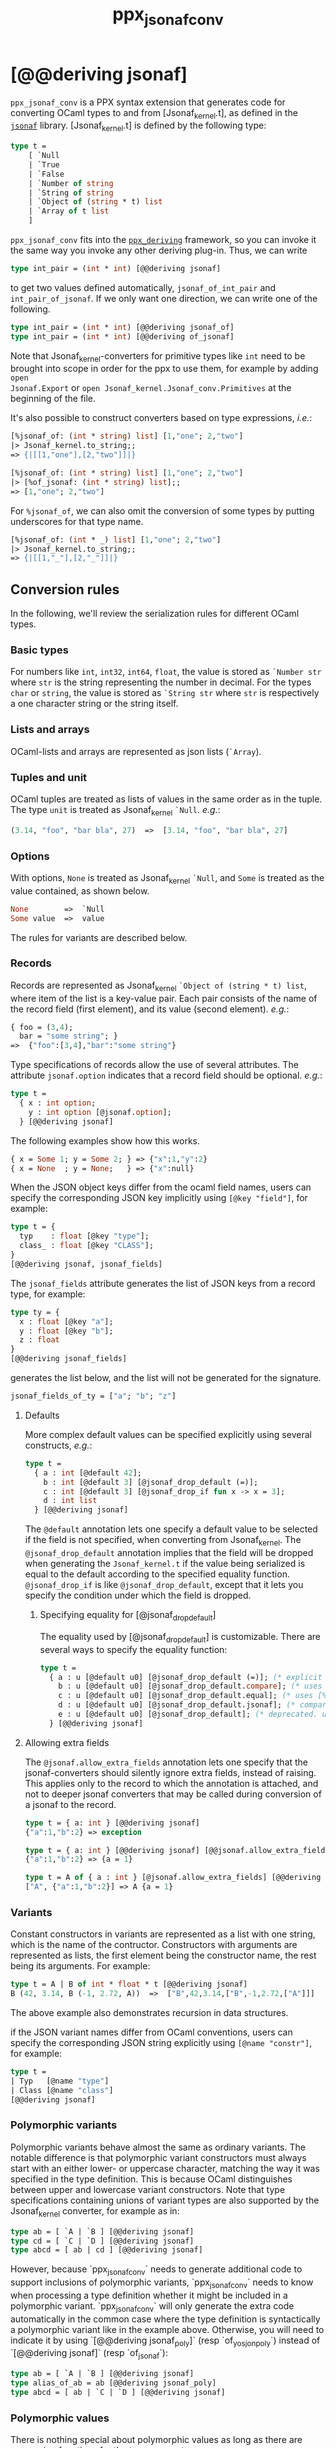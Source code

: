 #+TITLE: ppx_jsonaf_conv


* [@@deriving jsonaf]

=ppx_jsonaf_conv= is a PPX syntax extension that generates code for
converting OCaml types to and from [Jsonaf_kernel.t], as defined in the
[[https://github.com/inhabitedtype/jsonaf][=jsonaf=]] library. [Jsonaf_kernel.t] is defined by the following type:

#+begin_src ocaml
type t =
    [ `Null
    | `True
    | `False
    | `Number of string
    | `String of string
    | `Object of (string * t) list
    | `Array of t list
    ]
#+end_src

=ppx_jsonaf_conv= fits into the [[https://github.com/whitequark/ppx_deriving][=ppx_deriving=]] framework, so you can
invoke it the same way you invoke any other deriving plug-in.  Thus,
we can write

#+begin_src ocaml
type int_pair = (int * int) [@@deriving jsonaf]
#+end_src

to get two values defined automatically, =jsonaf_of_int_pair= and
=int_pair_of_jsonaf=.  If we only want one direction, we can write one
of the following.

#+begin_src ocaml
type int_pair = (int * int) [@@deriving jsonaf_of]
type int_pair = (int * int) [@@deriving of_jsonaf]
#+end_src

Note that Jsonaf_kernel-converters for primitive types like =int= need to be
brought into scope in order for the ppx to use them, for example by adding =open
Jsonaf.Export= or =open Jsonaf_kernel.Jsonaf_conv.Primitives= at the beginning
of the file.

It's also possible to construct converters based on type expressions,
/i.e./:

#+begin_src ocaml
  [%jsonaf_of: (int * string) list] [1,"one"; 2,"two"]
  |> Jsonaf_kernel.to_string;;
  => {|[[1,"one"],[2,"two"]]|}

  [%jsonaf_of: (int * string) list] [1,"one"; 2,"two"]
  |> [%of_jsonaf: (int * string) list];;
  => [1,"one"; 2,"two"]
#+end_src

For =%jsonaf_of=, we can also omit the conversion of some types by
putting underscores for that type name.

#+begin_src ocaml
  [%jsonaf_of: (int * _) list] [1,"one"; 2,"two"]
  |> Jsonaf_kernel.to_string;;
  => {|[[1,"_"],[2,"_"]]|}
#+end_src

** Conversion rules

In the following, we'll review the serialization rules for different
OCaml types.

*** Basic types

For numbers like =int=,
=int32=, =int64=, =float=, the value is stored as =`Number str= where
=str= is the string representing the number in decimal.
For the types =char= or =string=, the value is stored as =`String str= where =str= is
respectively a one character string or the string itself.

*** Lists and arrays

OCaml-lists and arrays are represented as json lists (=`Array=).

*** Tuples and unit

OCaml tuples are treated as lists of values in the same order as in
the tuple.  The type =unit= is treated as Jsonaf_kernel =`Null=.  /e.g./:

#+begin_src ocaml
  (3.14, "foo", "bar bla", 27)  =>  [3.14, "foo", "bar bla", 27]
#+end_src

*** Options

With options, =None= is treated as Jsonaf_kernel =`Null=, and =Some= is
treated as the value contained, as shown below.

#+begin_src ocaml
None        =>  `Null
Some value  =>  value
#+end_src

The rules for variants are described below.

*** Records

Records are represented as Jsonaf_kernel =`Object of (string * t) list=, where item of the list is a
key-value pair. Each pair consists of the name of the record field
(first element), and its value (second element).  /e.g./:

#+begin_src ocaml
  { foo = (3,4);
    bar = "some string"; }
  =>  {"foo":[3,4],"bar":"some string"}
#+end_src

Type specifications of records allow the use of several attributes. The
attribute =jsonaf.option= indicates that a record field should be optional.
/e.g./:

#+begin_src ocaml
  type t =
    { x : int option;
      y : int option [@jsonaf.option];
    } [@@deriving jsonaf]
#+end_src

The following examples show how this works.

#+begin_src ocaml
  { x = Some 1; y = Some 2; } => {"x":1,"y":2}
  { x = None  ; y = None;   } => {"x":null}
#+end_src


When the JSON object keys differ from the ocaml field names, users can
specify the corresponding JSON key implicitly using =[@key "field"]=,
for example:

#+begin_src ocaml
type t = {
  typ    : float [@key "type"];
  class_ : float [@key "CLASS"];
}
[@@deriving jsonaf, jsonaf_fields]
#+end_src

The =jsonaf_fields= attribute generates the list of JSON keys from a
record type, for example:
#+begin_src ocaml
type ty = {
  x : float [@key "a"];
  y : float [@key "b"];
  z : float
}
[@@deriving jsonaf_fields]
#+end_src
generates the list below, and the list will not be generated for the signature.
#+begin_src ocaml
jsonaf_fields_of_ty = ["a"; "b"; "z"]
#+end_src

**** Defaults

More complex default values can be specified explicitly using several
constructs, /e.g./:

#+begin_src ocaml
  type t =
    { a : int [@default 42];
      b : int [@default 3] [@jsonaf_drop_default (=)];
      c : int [@default 3] [@jsonaf_drop_if fun x -> x = 3];
      d : int list
    } [@@deriving jsonaf]
#+end_src

The =@default= annotation lets one specify a default value to be
selected if the field is not specified, when converting from
Jsonaf_kernel.  The =@jsonaf_drop_default= annotation implies that the
field will be dropped when generating the =Jsonaf_kernel.t= if the value
being serialized is equal to the default according to the specified equality
function. =@jsonaf_drop_if= is like =@jsonaf_drop_default=, except that
it lets you specify the condition under which the field is dropped.

***** Specifying equality for [@jsonaf_drop_default]

The equality used by [@jsonaf_drop_default] is customizable. There
are several ways to specify the equality function:

#+begin_src ocaml
  type t =
    { a : u [@default u0] [@jsonaf_drop_default (=)]; (* explicit user-provided function *)
      b : u [@default u0] [@jsonaf_drop_default.compare]; (* uses [%compare.equal: u] *)
      c : u [@default u0] [@jsonaf_drop_default.equal]; (* uses [%equal: u] *)
      d : u [@default u0] [@jsonaf_drop_default.jsonaf]; (* compares jsonaf representations *)
      e : u [@default u0] [@jsonaf_drop_default]; (* deprecated. uses polymorphic equality. *)
    } [@@deriving jsonaf]
#+end_src

**** Allowing extra fields

The =@jsonaf.allow_extra_fields= annotation lets one specify that the
jsonaf-converters should silently ignore extra fields, instead of
raising.  This applies only to the record to which the annotation is
attached, and not to deeper jsonaf converters that may be called during
conversion of a jsonaf to the record.

#+begin_src ocaml
  type t = { a: int } [@@deriving jsonaf]
  {"a":1,"b":2} => exception

  type t = { a: int } [@@deriving jsonaf] [@@jsonaf.allow_extra_fields]
  {"a":1,"b":2} => {a = 1}

  type t = A of { a : int } [@jsonaf.allow_extra_fields] [@@deriving jsonaf]
  ["A", {"a":1,"b":2}] => A {a = 1}
#+end_src

*** Variants
Constant constructors in variants are represented as a list with one
string, which is the name of the contructor.
Constructors with arguments are represented as lists, the
first element being the constructor name, the rest being its
arguments.
For example:

#+begin_src ocaml
  type t = A | B of int * float * t [@@deriving jsonaf]
  B (42, 3.14, B (-1, 2.72, A))  =>  ["B",42,3.14,["B",-1,2.72,["A"]]]
#+end_src

The above example also demonstrates recursion in data structures.

if the JSON variant names differ from OCaml conventions, users can specify the
corresponding JSON string explicitly using =[@name "constr"]=, for example:

#+begin_src ocaml
type t =
| Typ   [@name "type"]
| Class [@name "class"]
[@@deriving jsonaf]
#+end_src

*** Polymorphic variants

Polymorphic variants behave almost the same as ordinary variants.  The
notable difference is that polymorphic variant constructors must
always start with an either lower- or uppercase character, matching
the way it was specified in the type definition.  This is because
OCaml distinguishes between upper and lowercase variant
constructors. Note that type specifications containing unions of
variant types are also supported by the Jsonaf_kernel converter, for
example as in:

#+begin_src ocaml
  type ab = [ `A | `B ] [@@deriving jsonaf]
  type cd = [ `C | `D ] [@@deriving jsonaf]
  type abcd = [ ab | cd ] [@@deriving jsonaf]
#+end_src

However, because `ppx_jsonaf_conv` needs to generate additional code to
support inclusions of polymorphic variants, `ppx_jsonaf_conv` needs to
know when processing a type definition whether it might be included in
a polymorphic variant. `ppx_jsonaf_conv` will only generate the extra
code automatically in the common case where the type definition is
syntactically a polymorphic variant like in the example
above. Otherwise, you will need to indicate it by using `[@@deriving
jsonaf_poly]` (resp `of_yosjon_poly`) instead of `[@@deriving jsonaf]` (resp
`of_jsonaf`):

#+begin_src ocaml
  type ab = [ `A | `B ] [@@deriving jsonaf]
  type alias_of_ab = ab [@@deriving jsonaf_poly]
  type abcd = [ ab | `C | `D ] [@@deriving jsonaf]
#+end_src

*** Polymorphic values

There is nothing special about polymorphic values as long as there are
conversion functions for the type parameters.  /e.g./:

#+begin_src ocaml
type 'a t = A | B of 'a [@@deriving jsonaf]
type foo = int t [@@deriving jsonaf]
#+end_src

In the above case the conversion functions will behave as if =foo= had
been defined as a monomorphic version of =t= with ='a= replaced by
=int= on the right hand side.

If a data structure is indeed polymorphic and you want to convert it,
you will have to supply the conversion functions for the type
parameters at runtime.  If you wanted to convert a value of type ='a
t= as in the above example, you would have to write something like
this:

#+begin_src ocaml
  jsonaf_of_t jsonaf_of_a v
#+end_src

where =jsonaf_of_a=, which may also be named differently in this
particular case, is a function that converts values of type ='a= to a
Jsonaf_kernel.  Types with more than one parameter require passing
conversion functions for those parameters in the order of their
appearance on the left hand side of the type definition.

*** Opaque values

Opaque values are ones for which we do not want to perform
conversions.  This may be, because we do not have Jsonaf_kernel
converters for them, or because we do not want to apply them in a
particular type context. /e.g./ to hide large, unimportant parts of
configurations.  To prevent the preprocessor from generating calls to
converters, simply apply the attribute =jsonaf.opaque= to the type, /e.g./:

#+begin_src ocaml
  type foo = int * (stuff [@jsonaf.opaque]) [@@deriving jsonaf]
#+end_src

Thus, there is no need to specify converters for type =stuff=, and if
there are any, they will not be used in this particular context.
Needless to say, it is not possible to convert such a Jsonaf_kernel
back to the original value.  Here is an example conversion:

#+begin_src ocaml
  (42, some_stuff)  =>  [42,"<opaque>"]
#+end_src

*** Exceptions

Unlike Sexp deriver, we are not handling exceptions in the jsonaf deriver.

*** Hash tables

The Stdlib's Hash tables, which are abstract values in OCaml, are
represented as association lists, /i.e./ lists of key-value pairs,
/e.g./:

#+begin_src scheme
  [["foo",3],["bar",4]]
#+end_src

Reading in the above Jsonaf_kernel as hash table mapping strings to
integers (=(string, int) Hashtbl.t=) will map =foo= to =3= and =bar=
to =4=.

Note that the order of elements in the list may matter, because the
OCaml-implementation of hash tables keeps duplicates.  Bindings will
be inserted into the hash table in the order of appearance. Therefore,
the last binding of a key will be the "visible" one, the others are
"hidden".  See the OCaml documentation on hash tables for details.

** A note about signatures

In signatures, =ppx_jsonaf_conv= tries to generate an include of a named
interface, instead of a list of value bindings.
That is:

#+begin_src ocaml
type 'a t [@@deriving jsonaf]
#+end_src

will generate:

#+begin_src ocaml
include Jsonafable.S1 with type 'a t := 'a t
#+end_src

instead of:

#+begin_src ocaml
val t_of_jsonaf : (Jsonaf_kernel.t -> 'a) -> Jsonaf_kernel.t -> 'a t
val jsonaf_of_t : ('a -> Jsonaf_kernel.t) -> 'a t -> Jsonaf_kernel.t
#+end_src

There are however a number of limitations:
- the type has to be named t
- the type can only have up to 3 parameters
- there shouldn't be any constraint on the type parameters

If these aren't met, then =ppx_jsonaf_conv= will simply generate a list of value
bindings.
